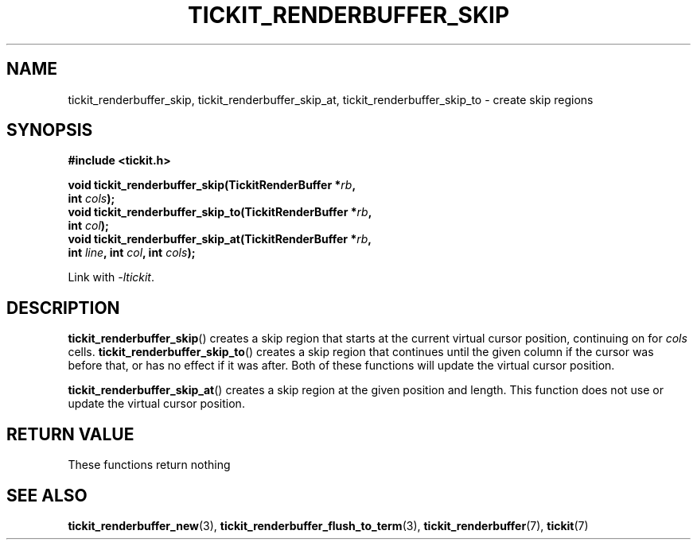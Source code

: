 .TH TICKIT_RENDERBUFFER_SKIP 3
.SH NAME
tickit_renderbuffer_skip, tickit_renderbuffer_skip_at, tickit_renderbuffer_skip_to \- create skip regions
.SH SYNOPSIS
.nf
.B #include <tickit.h>
.sp
.BI "void tickit_renderbuffer_skip(TickitRenderBuffer *" rb ,
.BI "         int " cols );
.BI "void tickit_renderbuffer_skip_to(TickitRenderBuffer *" rb ,
.BI "         int " col );
.BI "void tickit_renderbuffer_skip_at(TickitRenderBuffer *" rb ,
.BI "         int " line ", int " col ", int " cols );
.fi
.sp
Link with \fI\-ltickit\fP.
.SH DESCRIPTION
\fBtickit_renderbuffer_skip\fP() creates a skip region that starts at the current virtual cursor position, continuing on for \fIcols\fP cells. \fBtickit_renderbuffer_skip_to\fP() creates a skip region that continues until the given column if the cursor was before that, or has no effect if it was after. Both of these functions will update the virtual cursor position.
.PP
\fBtickit_renderbuffer_skip_at\fP() creates a skip region at the given position and length. This function does not use or update the virtual cursor position.
.SH "RETURN VALUE"
These functions return nothing
.SH "SEE ALSO"
.BR tickit_renderbuffer_new (3),
.BR tickit_renderbuffer_flush_to_term (3),
.BR tickit_renderbuffer (7),
.BR tickit (7)
